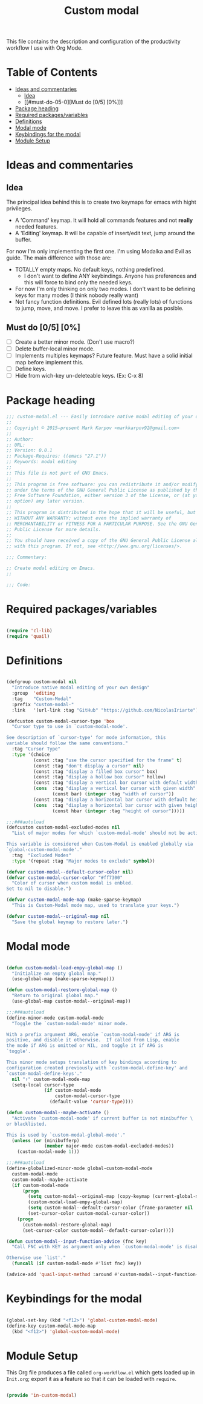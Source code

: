 #+TITLE: Custom modal
#+PROPERTY: header-args:emacs-lisp :tangle ~/.emacs.d/elisp/in-custom-modal.el

This file contains the description and configuration of the productivity workflow I use with Org Mode.

* Table of Contents
:PROPERTIES:
:TOC:      :include all :ignore this
:END:
:CONTENTS:
- [[#ideas-and-commentaries][Ideas and commentaries]]
  - [[#idea][Idea]]
  - [[#must-do-05-0][Must do [0/5] [0%]​]]
- [[#package-heading][Package heading]]
- [[#required-packagesvariables][Required packages/variables]]
- [[#definitions][Definitions]]
- [[#modal-mode][Modal mode]]
- [[#keybindings-for-the-modal][Keybindings for the modal]]
- [[#module-setup][Module Setup]]
:END:

* Ideas and commentaries
** Idea

The principal idea behind this is to create two keymaps for emacs with hight privileges.

- A 'Command' keymap. It will hold all commands features and not *really* needed features.
- A 'Editing' keymap. It will be capable of insert/edit text, jump around the buffer.

For now I'm only implementing the first one. I'm using Modalka and Evil as guide. The main difference with those are:
- TOTALLY empty maps. No default keys, nothing predefined.
  - I don't want to define ANY keybindings. Anyone has preferences and this will force to bind only the needed keys.
- For now I'm only thinking on only two modes. I don't want to be defining keys for many modes (I think nobody really want)
- Not fancy function definitions. Evil defined lots (really lots) of functions to jump, move, and move. I prefer to leave this as vanilla as posible.
** Must do [0/5] [0%]

- [ ] Create a better minor mode. (Don't use macro?)
- [ ] Delete buffer-local minor mode.
- [ ] Implements multiples keymaps? Future feature.
  Must have a solid initial map before implement this.
- [ ] Define keys.
- [ ] Hide from wich-key un-deleteable keys. (Ex: C-x 8)

* Package heading

#+begin_src emacs-lisp
;;; custom-modal.el --- Easily introduce native modal editing of your own design -*- lexical-binding: t; -*-
;;
;; Copyright © 2015–present Mark Karpov <markkarpov92@gmail.com>
;;
;; Author:
;; URL:
;; Version: 0.0.1
;; Package-Requires: ((emacs "27.1"))
;; Keywords: modal editing
;;
;; This file is not part of GNU Emacs.
;;
;; This program is free software: you can redistribute it and/or modify it
;; under the terms of the GNU General Public License as published by the
;; Free Software Foundation, either version 3 of the License, or (at your
;; option) any later version.
;;
;; This program is distributed in the hope that it will be useful, but
;; WITHOUT ANY WARRANTY; without even the implied warranty of
;; MERCHANTABILITY or FITNESS FOR A PARTICULAR PURPOSE. See the GNU General
;; Public License for more details.
;;
;; You should have received a copy of the GNU General Public License along
;; with this program. If not, see <http://www.gnu.org/licenses/>.

;;; Commentary:

;; Create modal editing on Emacs.
;;

;;; Code:

#+end_src

* Required packages/variables
#+begin_src emacs-lisp

(require 'cl-lib)
(require 'quail)

#+end_src

* Definitions

#+begin_src emacs-lisp

(defgroup custom-modal nil
  "Introduce native modal editing of your own design"
  :group  'editing
  :tag    "Custom-Modal"
  :prefix "custom-modal-"
  :link   '(url-link :tag "GitHub" "https://github.com/NicolasIriarte"))

(defcustom custom-modal-cursor-type 'box
  "Cursor type to use in `custom-modal-mode'.

See description of `cursor-type' for mode information, this
variable should follow the same conventions."
  :tag "Cursor Type"
  :type '(choice
          (const :tag "use the cursor specified for the frame" t)
          (const :tag "don't display a cursor" nil)
          (const :tag "display a filled box cursor" box)
          (const :tag "display a hollow box cursor" hollow)
          (const :tag "display a vertical bar cursor with default width" bar)
          (cons  :tag "display a vertical bar cursor with given width"
                 (const bar) (integer :tag "width of cursor"))
          (const :tag "display a horizontal bar cursor with default height" hbar)
          (cons  :tag "display a horizontal bar cursor with given height"
                 (const hbar (integer :tag "height of cursor")))))

;;;###autoload
(defcustom custom-modal-excluded-modes nil
  "List of major modes for which `custom-modal-mode' should not be activated.

This variable is considered when Custom-Modal is enabled globally via
`global-custom-modal-mode'."
  :tag  "Excluded Modes"
  :type '(repeat :tag "Major modes to exclude" symbol))

(defvar custom-modal--default-cursor-color nil)
(defvar custom-modal-cursor-color "#ff7300"
  "Color of cursor when custom modal is enbled.
Set to nil to disable.")

(defvar custom-modal-mode-map (make-sparse-keymap)
  "This is Custom-Modal mode map, used to translate your keys.")

(defvar custom-modal--original-map nil
  "Save the global keymap to restore later.")

#+end_src

* Modal mode

#+begin_src emacs-lisp

(defun custom-modal-load-empy-global-map ()
  "Initialize an empty global map."
  (use-global-map (make-sparse-keymap)))

(defun custom-modal-restore-global-map ()
  "Return to original global map."
  (use-global-map custom-modal--original-map))

;;;###autoload
(define-minor-mode custom-modal-mode
  "Toggle the `custom-modal-mode' minor mode.

With a prefix argument ARG, enable `custom-modal-mode' if ARG is
positive, and disable it otherwise.  If called from Lisp, enable
the mode if ARG is omitted or NIL, and toggle it if ARG is
`toggle'.

This minor mode setups translation of key bindings according to
configuration created previously with `custom-modal-define-key' and
`custom-modal-define-keys'."
  nil "↑" custom-modal-mode-map
  (setq-local cursor-type
              (if custom-modal-mode
                  custom-modal-cursor-type
                (default-value 'cursor-type))))

(defun custom-modal--maybe-activate ()
  "Activate `custom-modal-mode' if current buffer is not minibuffer \
or blacklisted.

This is used by `custom-modal-global-mode'."
  (unless (or (minibufferp)
              (member major-mode custom-modal-excluded-modes))
    (custom-modal-mode 1)))

;;;###autoload
(define-globalized-minor-mode global-custom-modal-mode
  custom-modal-mode
  custom-modal--maybe-activate
  (if custom-modal-mode
      (progn
        (setq custom-modal--original-map (copy-keymap (current-global-map)))
        (custom-modal-load-empy-global-map)
        (setq custom-modal--default-cursor-color (frame-parameter nil 'cursor-color))
        (set-cursor-color custom-modal-cursor-color))
    (progn
      (custom-modal-restore-global-map)
      (set-cursor-color custom-modal--default-cursor-color))))

(defun custom-modal--input-function-advice (fnc key)
  "Call FNC with KEY as argument only when `custom-modal-mode' is disabled.

Otherwise use `list'."
  (funcall (if custom-modal-mode #'list fnc) key))

(advice-add 'quail-input-method :around #'custom-modal--input-function-advice)

#+end_src

* Keybindings for the modal
#+begin_src emacs-lisp

(global-set-key (kbd "<f12>") 'global-custom-modal-mode)
(define-key custom-modal-mode-map
  (kbd "<f12>") 'global-custom-modal-mode)

#+end_src

* Module Setup

This Org file produces a file called =org-workflow.el= which gets loaded up in =Init.org=; export it as a feature so that it can be loaded with =require=.

#+begin_src emacs-lisp

(provide 'in-custom-modal)

#+end_src

